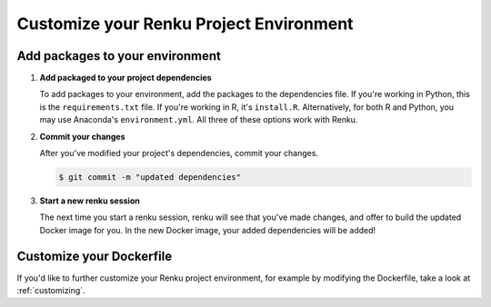 .. _customize_env:

Customize your Renku Project Environment
========================================


Add packages to your environment
--------------------------------

#.  **Add packaged to your project dependencies**

    To add packages to your environment, add the packages to the dependencies file.
    If you're working in Python, this is the ``requirements.txt`` file.
    If you're working in R, it's ``install.R``.
    Alternatively, for both R and Python, you may use Anaconda's ``environment.yml``.
    All three of these options work with Renku.

    .. tabbed:: Python

        To add your project's dependencies to ``requirements.txt``, simply list the package names.
        Optionally, you may specify specific package versions, as shown in the example below.

        .. code-block:: console

            pandas
            numpy==1.22.0

    .. tabbed:: R

        To specify your project dependencies in ``install.R``, write the R package install commands.
        This ``install.R`` script will be sourced and run to create your requested environment.

        .. code-block:: console

            install.packages(c("dplyr", "ggplot2"))

        Note that the base R ``install.packages`` function can only install the latest version of a package on CRAN.
        To install a specific version, use ``devtools::install_version``.
        If the package's not on CRAN and exists as a github repo, you can use ``install_github`` instead.
        These two scenarios are shown in the example below.

        .. code-block:: console

            devtools::install_version("ggplot2",
                          version = "3.3.6",
                          repos = "http://cran.us.r-project.org",
                          upgrade="always")
            devtools::install_github("thomasp85/patchwork")

    .. tabbed:: Anaconda

        To add your project's dependencies to ``environment.yml``, specify an environment name and then a list of dependencies.

        .. code-block:: console

            name: stats
            dependencies:
              - numpy
              - pandas

        For more details, see `Anaconda's documentation <https://docs.conda.io/projects/conda/en/latest/user-guide/tasks/manage-environments.html#create-env-file-manually>`_.

#.  **Commit your changes**

    After you've modified your project's dependencies, commit your changes.

    .. code-block:: shell-session

           $ git commit -m "updated dependencies"

#.  **Start a new renku session**

    The next time you start a renku session, renku will see that you've made changes,
    and offer to build the updated Docker image for you.
    In the new Docker image, your added dependencies will be added!


Customize your Dockerfile
--------------------------

If you'd like to further customize your Renku project environment, for example by modifying the Dockerfile,
take a look at :ref:`customizing`.
